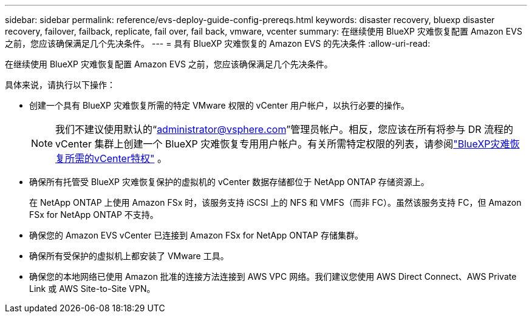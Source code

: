---
sidebar: sidebar 
permalink: reference/evs-deploy-guide-config-prereqs.html 
keywords: disaster recovery, bluexp disaster recovery, failover, failback, replicate, fail over, fail back, vmware, vcenter 
summary: 在继续使用 BlueXP 灾难恢复配置 Amazon EVS 之前，您应该确保满足几个先决条件。 
---
= 具有 BlueXP 灾难恢复的 Amazon EVS 的先决条件
:allow-uri-read: 


[role="lead"]
在继续使用 BlueXP 灾难恢复配置 Amazon EVS 之前，您应该确保满足几个先决条件。

具体来说，请执行以下操作：

* 创建一个具有 BlueXP 灾难恢复所需的特定 VMware 权限的 vCenter 用户帐户，以执行必要的操作。
+

NOTE: 我们不建议使用默认的“administrator@vsphere.com”管理员帐户。相反，您应该在所有将参与 DR 流程的 vCenter 集群上创建一个 BlueXP 灾难恢复专用用户帐户。有关所需特定权限的列表，请参阅link:vcenter-privileges.html["BlueXP灾难恢复所需的vCenter特权"] 。

* 确保所有托管受 BlueXP 灾难恢复保护的虚拟机的 vCenter 数据存储都位于 NetApp ONTAP 存储资源上。
+
在 NetApp ONTAP 上使用 Amazon FSx 时，该服务支持 iSCSI 上的 NFS 和 VMFS（而非 FC）。虽然该服务支持 FC，但 Amazon FSx for NetApp ONTAP 不支持。

* 确保您的 Amazon EVS vCenter 已连接到 Amazon FSx for NetApp ONTAP 存储集群。
* 确保所有受保护的虚拟机上都安装了 VMware 工具。
* 确保您的本地网络已使用 Amazon 批准的连接方法连接到 AWS VPC 网络。我们建议您使用 AWS Direct Connect、AWS Private Link 或 AWS Site-to-Site VPN。

